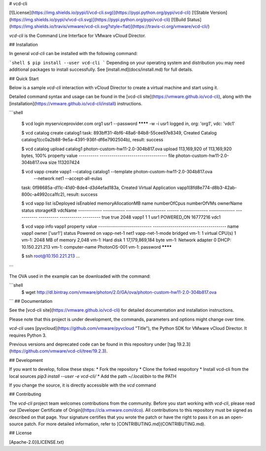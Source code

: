 # vcd-cli

[![License](https://img.shields.io/pypi/l/vcd-cli.svg)](https://pypi.python.org/pypi/vcd-cli) [![Stable Version](https://img.shields.io/pypi/v/vcd-cli.svg)](https://pypi.python.org/pypi/vcd-cli) [![Build Status](https://img.shields.io/travis/vmware/vcd-cli.svg?style=flat)](https://travis-ci.org/vmware/vcd-cli/)

`vcd-cli` is the Command Line Interface for VMware vCloud Director.

## Installation

In general `vcd-cli` can be installed with the following command:

```shell
$ pip install --user vcd-cli
```
Depending on your operating system and distribution you may need
additional packages to install successfully.   See [install.md](docs/install.md)
for full details.

## Quick Start

Below is a sample `vcd-cli` interaction with vCloud Director to create a virtual machine and start using it.

Detailed command syntax and usage can be found in the [vcd-cli site](https://vmware.github.io/vcd-cli), along with the [installation](https://vmware.github.io/vcd-cli/install) instructions.

```shell

    $ vcd login myserviceprovider.com org1 usr1 --password ******** -w -i
    usr1 logged in, org: 'org1', vdc: 'vdc1'

    $ vcd catalog create catalog1
    task: 893bff31-4bf6-48a6-84b8-55cee97e8349, Created Catalog catalog1(cc0a2b88-9e5a-4391-936f-df6e7902504b), result: success

    $ vcd catalog upload catalog1 photon-custom-hw11-2.0-304b817.ova
    upload 113,169,920 of 113,169,920 bytes, 100%
    property    value
    ----------  ----------------------------------
    file        photon-custom-hw11-2.0-304b817.ova
    size        113207424

    $ vcd vapp create vapp1 --catalog catalog1 --template photon-custom-hw11-2.0-304b817.ova \
      --network net1 --accept-all-eulas
    task: 0f98685a-d11c-41d0-8de4-d3d4efad183a, Created Virtual Application vapp1(8fd8e774-d8b3-42ab-800c-a4992cca1fc2), result: success

    $ vcd vapp list
    isDeployed    isEnabled      memoryAllocationMB  name      numberOfCpus    numberOfVMs  ownerName    status        storageKB  vdcName
    ------------  -----------  --------------------  ------  --------------  -------------  -----------  ----------  -----------  ---------
    true          true                         2048  vapp1                1              1  usr1         POWERED_ON     16777216  vdc1

    $ vcd vapp info vapp1
    property                     value
    ---------------------------  -------------------------------------
    name                         vapp1
    owner                        ['usr1']
    status                       Powered on
    vapp-net-1                   net1
    vapp-net-1-mode              bridged
    vm-1: 1 virtual CPU(s)       1
    vm-1: 2048 MB of memory      2,048
    vm-1: Hard disk 1            17,179,869,184 byte
    vm-1: Network adapter 0      DHCP: 10.150.221.213
    vm-1: computer-name          PhotonOS-001
    vm-1: password               ********

    $ ssh root@10.150.221.213
    ...
```

The OVA used in the example can be downloaded with the command:

```shell
   $ wget http://dl.bintray.com/vmware/photon/2.0/GA/ova/photon-custom-hw11-2.0-304b817.ova
```
## Documentation

See the [vcd-cli site](https://vmware.github.io/vcd-cli) for detailed documentation and installation instructions.

Please note that this project is under development, the commands, parameters and options might change over time.

`vcd-cli` uses [pyvcloud](https://github.com/vmware/pyvcloud "Title"), the Python SDK for VMware vCloud Director. It requires Python 3.

Previous versions and deprecated code can be found in this repository under [tag 19.2.3](https://github.com/vmware/vcd-cli/tree/19.2.3).

## Development

If you want to develop, follow these steps:
* Fork the repository
* Clone the forked respoitory
* Install vcd-cli from the local sources `pip3 install --user -e vcd-cli/`
* Add the path `~/.local/bin` to the PATH

If you change the source, it is directly accessible with the `vcd` command

## Contributing

The `vcd-cli` project team welcomes contributions from the community. Before you start working with `vcd-cli`, please read our [Developer Certificate of Origin](https://cla.vmware.com/dco). All contributions to this repository must be signed as described on that page. Your signature certifies that you wrote the patch or have the right to pass it on as an open-source patch. For more detailed information, refer to [CONTRIBUTING.md](CONTRIBUTING.md).

## License

[Apache-2.0](LICENSE.txt)




